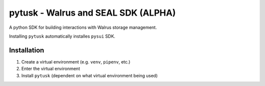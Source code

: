""""""""""""""""""""""""""""""
pytusk - Walrus and SEAL SDK (ALPHA)
""""""""""""""""""""""""""""""

A python SDK for building interactions with Walrus storage management. 

Installing ``pytusk`` automatically installes ``pysui`` SDK.

.............
Installation
.............

1. Create a virtual environment (e.g. ``venv``, ``pipenv``, etc.)
2. Enter the virtual environment
3. Install ``pytusk`` (dependent on what virtual environment being used)





